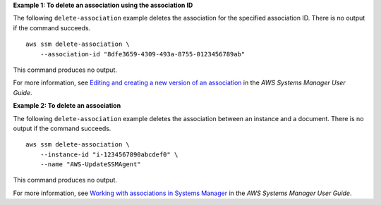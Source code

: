 **Example 1: To delete an association using the association ID**

The following ``delete-association`` example deletes the association for the specified association ID. There is no output if the command succeeds. ::

    aws ssm delete-association \
        --association-id "8dfe3659-4309-493a-8755-0123456789ab"

This command produces no output.

For more information, see `Editing and creating a new version of an association <https://docs.aws.amazon.com/systems-manager/latest/userguide/sysman-state-assoc-edit.html>`__ in the *AWS Systems Manager User Guide*.

**Example 2: To delete an association**

The following ``delete-association`` example deletes the association between an instance and a document. There is no output if the command succeeds. ::

    aws ssm delete-association \
        --instance-id "i-1234567890abcdef0" \
        --name "AWS-UpdateSSMAgent"

This command produces no output.

For more information, see `Working with associations in Systems Manager <https://docs.aws.amazon.com/systems-manager/latest/userguide/systems-manager-associations.html>`__ in the *AWS Systems Manager User Guide*.
